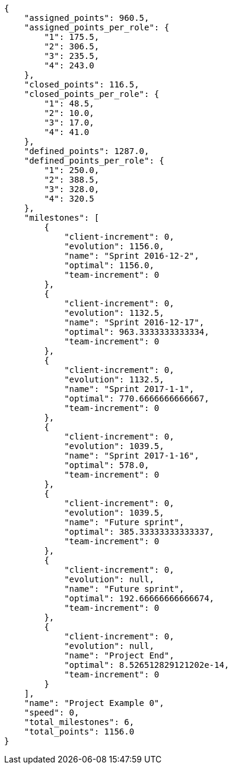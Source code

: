 [source,json]
----
{
    "assigned_points": 960.5,
    "assigned_points_per_role": {
        "1": 175.5,
        "2": 306.5,
        "3": 235.5,
        "4": 243.0
    },
    "closed_points": 116.5,
    "closed_points_per_role": {
        "1": 48.5,
        "2": 10.0,
        "3": 17.0,
        "4": 41.0
    },
    "defined_points": 1287.0,
    "defined_points_per_role": {
        "1": 250.0,
        "2": 388.5,
        "3": 328.0,
        "4": 320.5
    },
    "milestones": [
        {
            "client-increment": 0,
            "evolution": 1156.0,
            "name": "Sprint 2016-12-2",
            "optimal": 1156.0,
            "team-increment": 0
        },
        {
            "client-increment": 0,
            "evolution": 1132.5,
            "name": "Sprint 2016-12-17",
            "optimal": 963.3333333333334,
            "team-increment": 0
        },
        {
            "client-increment": 0,
            "evolution": 1132.5,
            "name": "Sprint 2017-1-1",
            "optimal": 770.6666666666667,
            "team-increment": 0
        },
        {
            "client-increment": 0,
            "evolution": 1039.5,
            "name": "Sprint 2017-1-16",
            "optimal": 578.0,
            "team-increment": 0
        },
        {
            "client-increment": 0,
            "evolution": 1039.5,
            "name": "Future sprint",
            "optimal": 385.33333333333337,
            "team-increment": 0
        },
        {
            "client-increment": 0,
            "evolution": null,
            "name": "Future sprint",
            "optimal": 192.66666666666674,
            "team-increment": 0
        },
        {
            "client-increment": 0,
            "evolution": null,
            "name": "Project End",
            "optimal": 8.526512829121202e-14,
            "team-increment": 0
        }
    ],
    "name": "Project Example 0",
    "speed": 0,
    "total_milestones": 6,
    "total_points": 1156.0
}
----
